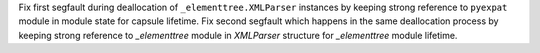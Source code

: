 Fix first segfault during deallocation of ``_elementtree.XMLParser`` instances by keeping strong reference
to ``pyexpat`` module in module state for capsule lifetime.
Fix second segfault which happens in the same deallocation process  by keeping strong reference
to `_elementtree` module in `XMLParser` structure for `_elementtree` module lifetime.